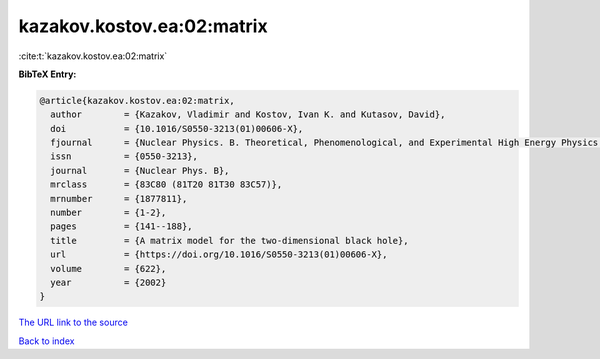 kazakov.kostov.ea:02:matrix
===========================

:cite:t:`kazakov.kostov.ea:02:matrix`

**BibTeX Entry:**

.. code-block:: bibtex

   @article{kazakov.kostov.ea:02:matrix,
     author        = {Kazakov, Vladimir and Kostov, Ivan K. and Kutasov, David},
     doi           = {10.1016/S0550-3213(01)00606-X},
     fjournal      = {Nuclear Physics. B. Theoretical, Phenomenological, and Experimental High Energy Physics. Quantum Field Theory and Statistical Systems},
     issn          = {0550-3213},
     journal       = {Nuclear Phys. B},
     mrclass       = {83C80 (81T20 81T30 83C57)},
     mrnumber      = {1877811},
     number        = {1-2},
     pages         = {141--188},
     title         = {A matrix model for the two-dimensional black hole},
     url           = {https://doi.org/10.1016/S0550-3213(01)00606-X},
     volume        = {622},
     year          = {2002}
   }
`The URL link to the source <https://doi.org/10.1016/S0550-3213(01)00606-X>`_


`Back to index <../By-Cite-Keys.html>`_
